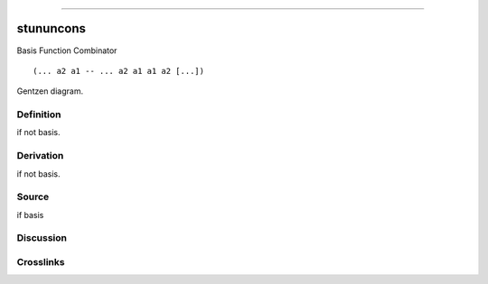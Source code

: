 --------------

stununcons
^^^^^^^^^^^^

Basis Function Combinator


::

  (... a2 a1 -- ... a2 a1 a1 a2 [...])



Gentzen diagram.

Definition
~~~~~~~~~~

if not basis.

Derivation
~~~~~~~~~~

if not basis.

Source
~~~~~~~~~~

if basis

Discussion
~~~~~~~~~~

Crosslinks
~~~~~~~~~~

